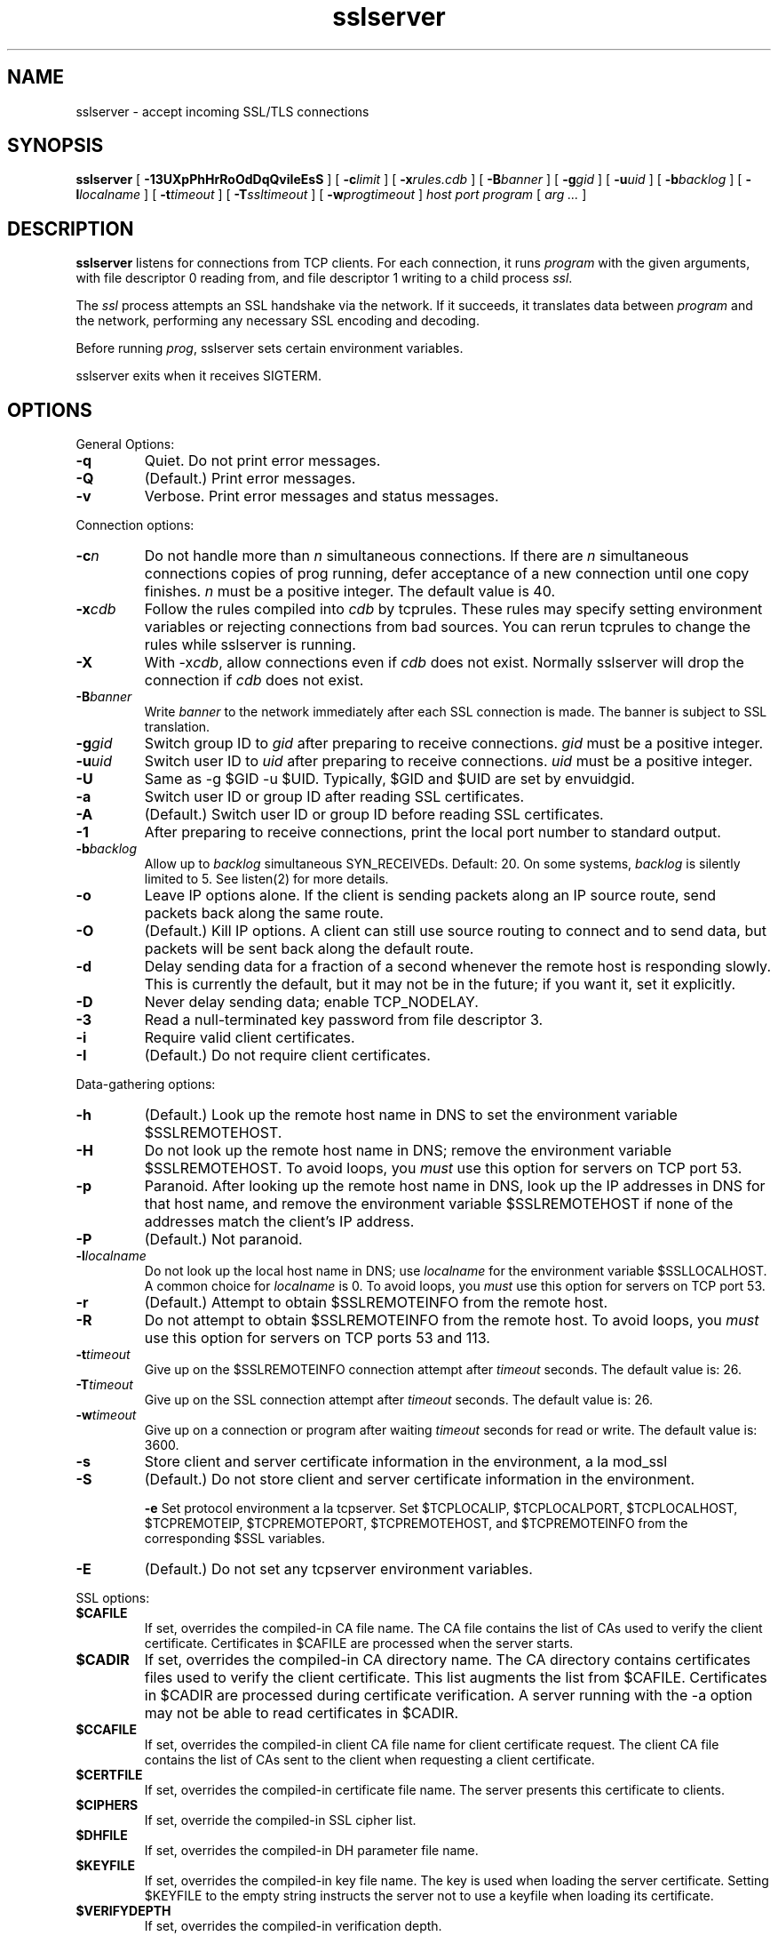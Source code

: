 .TH sslserver 1 "" "" "ucspi-ssl"
.SH NAME
.LP
sslserver \- accept incoming SSL/TLS connections
.SH SYNOPSIS
.B
sslserver
[
.B \-13UXpPhHrRoOdDqQviIeEsS
]
[
.B \-c\fIlimit
]
[
.B \-x\fIrules.cdb
]
[
.B \-B\fIbanner
]
[
.B \-g\fIgid
]
[
.B \-u\fIuid
]
[
.B \-b\fIbacklog
]
[
.B \-l\fIlocalname
]
[
.B \-t\fItimeout
]
[
.B \-T\fIssltimeout
]
[
.B \-w\fIprogtimeout
]
.I host
.I port
.I program
[
.I arg ...
]
.SH DESCRIPTION
.B sslserver
listens for connections from TCP clients.  For each connection,
it runs 
.I program
with the given arguments,
with file descriptor 0 reading from, and file descriptor 1
writing to a child process 
.IR ssl .

The 
.I ssl
process attempts an SSL handshake via the network. 
If it succeeds, it translates data between 
.I program
and the network, performing any necessary SSL encoding and decoding.

Before running 
.IR prog , 
sslserver sets certain
environment variables.

sslserver
exits when it receives SIGTERM.

.SH OPTIONS
General Options:
.TP
.B \-q
Quiet.  Do not print error messages.
.TP
.B \-Q
(Default.)  Print error messages.
.TP
.B \-v
Verbose.  Print error messages and status messages.
.LP
Connection options:
.TP
.B \-c\fIn\fR
Do not handle more than \fIn\fR simultaneous
connections.  If there are \fIn\fR simultaneous connections
copies of prog running, defer acceptance of a new
connection until one copy finishes.  \fIn\fR must be a positive
integer.  The default value is 40.

.TP
.B \-x\fIcdb\fR
Follow the rules compiled into \fIcdb\fR by
tcprules.  These rules may specify setting
environment variables or rejecting connections from bad sources.
You can rerun tcprules to change the rules while
sslserver is running.

.TP
.B \-X
With -x\fIcdb\fR, allow connections even if \fIcdb\fR
does not exist.  Normally sslserver will drop the
connection if \fIcdb\fR does not exist.

.TP
.B \-B\fIbanner\fR
Write \fIbanner\fR to the network
immediately after each SSL connection is made.  The banner is subject to SSL
translation.

.TP
.B \-g\fIgid\fR
Switch group ID to \fIgid\fR after preparing
to receive connections.  \fIgid\fR must be a positive integer.

.TP
.B \-u\fIuid\fR
Switch user ID to \fIuid\fR after preparing
to receive connections.  \fIuid\fR must be a positive integer.

.TP
.B \-U
Same as -g $GID -u $UID.  Typically, $GID and
$UID are set by
envuidgid.

.TP
.B \-a
Switch user ID or group ID after reading SSL
certificates.

.TP
.B \-A
(Default.) Switch user ID or group ID before reading SSL
certificates.

.TP
.B \-1
After preparing to receive connections, print the local port
number to standard output.

.TP
.B \-b\fIbacklog\fR
Allow up to \fIbacklog\fR simultaneous SYN_RECEIVEDs.
Default: 20.
On some systems, \fIbacklog\fR is silently limited to 5.  See listen(2) for more details.

.TP
.B \-o
Leave IP options alone. If the client is sending packets along
an IP source route, send packets back along the same route. 

.TP
.B \-O
(Default.) Kill IP options. A client can still use source
routing to connect and to send data, but packets will be sent back along the
default route. 

.TP
.B \-d
Delay sending data for a fraction of a second whenever the
remote host is responding slowly.  This is currently the default, but it may
not be in the future; if you want it, set it explicitly.

.TP
.B \-D
Never delay sending data; enable TCP_NODELAY.

.TP
.B \-3
Read a null-terminated key password from file descriptor 3.

.TP
.B \-i
Require valid client certificates.

.TP
.B \-I
(Default.) Do not require client certificates.
.LP

Data-gathering options:


.TP
.B \-h
(Default.)
Look up the remote host name in DNS
to set the environment variable $SSLREMOTEHOST.

.TP
.B \-H
Do not look up the remote host name in DNS;
remove the environment variable $SSLREMOTEHOST.
To avoid loops,
you \fImust\fR use this option for servers on TCP port 53.

.TP
.B \-p
Paranoid.
After looking up the remote host name in DNS,
look up the IP addresses in DNS for that host name,
and remove the environment variable $SSLREMOTEHOST
if none of the addresses match the client's IP address.

.TP
.B \-P
(Default.) Not paranoid.

.TP
.B \-l\fIlocalname\fR
Do not look up the local host name in DNS;
use \fIlocalname\fR for the environment variable $SSLLOCALHOST.
A common choice for \fIlocalname\fR is 0.
To avoid loops,
you \fImust\fR use this option for servers on TCP port 53.

.TP
.B \-r
(Default.)
Attempt to obtain $SSLREMOTEINFO from the remote host.

.TP
.B \-R
Do not attempt to obtain $SSLREMOTEINFO from the remote host.
To avoid loops,
you \fImust\fR use this option for servers on TCP ports 53 and 113.

.TP
.B \-t\fItimeout\fR
Give up on the $SSLREMOTEINFO connection attempt
after \fItimeout\fR seconds.
The default value is: 26.

.TP
.B \-T\fItimeout\fR
Give up on the SSL connection attempt
after \fItimeout\fR seconds.
The default value is: 26.

.TP
.B \-w\fItimeout\fR
Give up on a connection or program after waiting \fItimeout\fR seconds for read or
write.  The default value is: 3600.

.TP
.B \-s
Store client and server certificate information in the environment, a la
mod_ssl

.TP
.B \-S
(Default.)
Do not store client and server certificate information in the environment.

.B \-e
Set protocol environment a la
tcpserver.  Set
$TCPLOCALIP, $TCPLOCALPORT, $TCPLOCALHOST,
$TCPREMOTEIP, $TCPREMOTEPORT, $TCPREMOTEHOST, and
$TCPREMOTEINFO from the corresponding $SSL variables.

.TP
.B \-E
(Default.)
Do not set any tcpserver environment variables.
.LP

SSL options:

.TP
.B $CAFILE
If set, overrides the compiled-in CA file name.
The CA file contains the list of CAs used to verify the client
certificate.  Certificates in $CAFILE are processed when the
server starts.

.TP
.B $CADIR
If set, overrides the compiled-in CA directory name.
The CA directory contains certificates files used to verify the client
certificate.  This list augments the list from $CAFILE.
Certificates in $CADIR are processed during certificate
verification.  A server running with the -a option may not be
able to read certificates in $CADIR.

.TP
.B $CCAFILE
If set, overrides the compiled-in client CA file
name for client certificate request.  The client CA file contains the
list of CAs sent to the client when requesting a client certificate.

.TP
.B $CERTFILE
If set, overrides the compiled-in certificate file name.
The server presents this certificate to clients.

.TP
.B $CIPHERS
If set, override the compiled-in SSL cipher list.

.TP
.B $DHFILE
If set, overrides the compiled-in DH parameter file name.

.TP
.B $KEYFILE
If set, overrides the compiled-in key file name.
The key is used when loading the server certificate.
Setting $KEYFILE to the empty string instructs the server not
to use a keyfile when loading its certificate.

.TP
.B $VERIFYDEPTH
If set, overrides the compiled-in verification depth.
.LP


.SH AUTHORS
.LP
SuperScript Technology, Inc.

.SH SEE ALSO
sslclient(1),
tcpserver(1)
